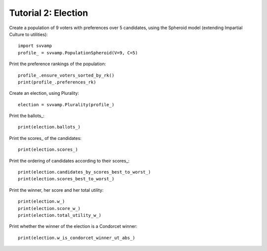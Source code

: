 ====================
Tutorial 2: Election
====================

Create a population of 9 voters with preferences over 5 candidates,
using the Spheroid model (extending Impartial Culture to utilities)::

    import svvamp
    profile_ = svvamp.PopulationSpheroid(V=9, C=5)

Print the preference rankings of the population::

    profile_.ensure_voters_sorted_by_rk()
    print(profile_.preferences_rk)

Create an election, using Plurality::

    election = svvamp.Plurality(profile_)

Print the ballots_::

    print(election.ballots_)

Print the scores_ of the candidates::

    print(election.scores_)

Print the ordering of candidates according to their scores_::

    print(election.candidates_by_scores_best_to_worst_)
    print(election.scores_best_to_worst_)

Print the winner, her score and her total utility::

    print(election.w_)
    print(election.score_w_)
    print(election.total_utility_w_)

Print whether the winner of the election is a Condorcet winner::

    print(election.w_is_condorcet_winner_ut_abs_)
